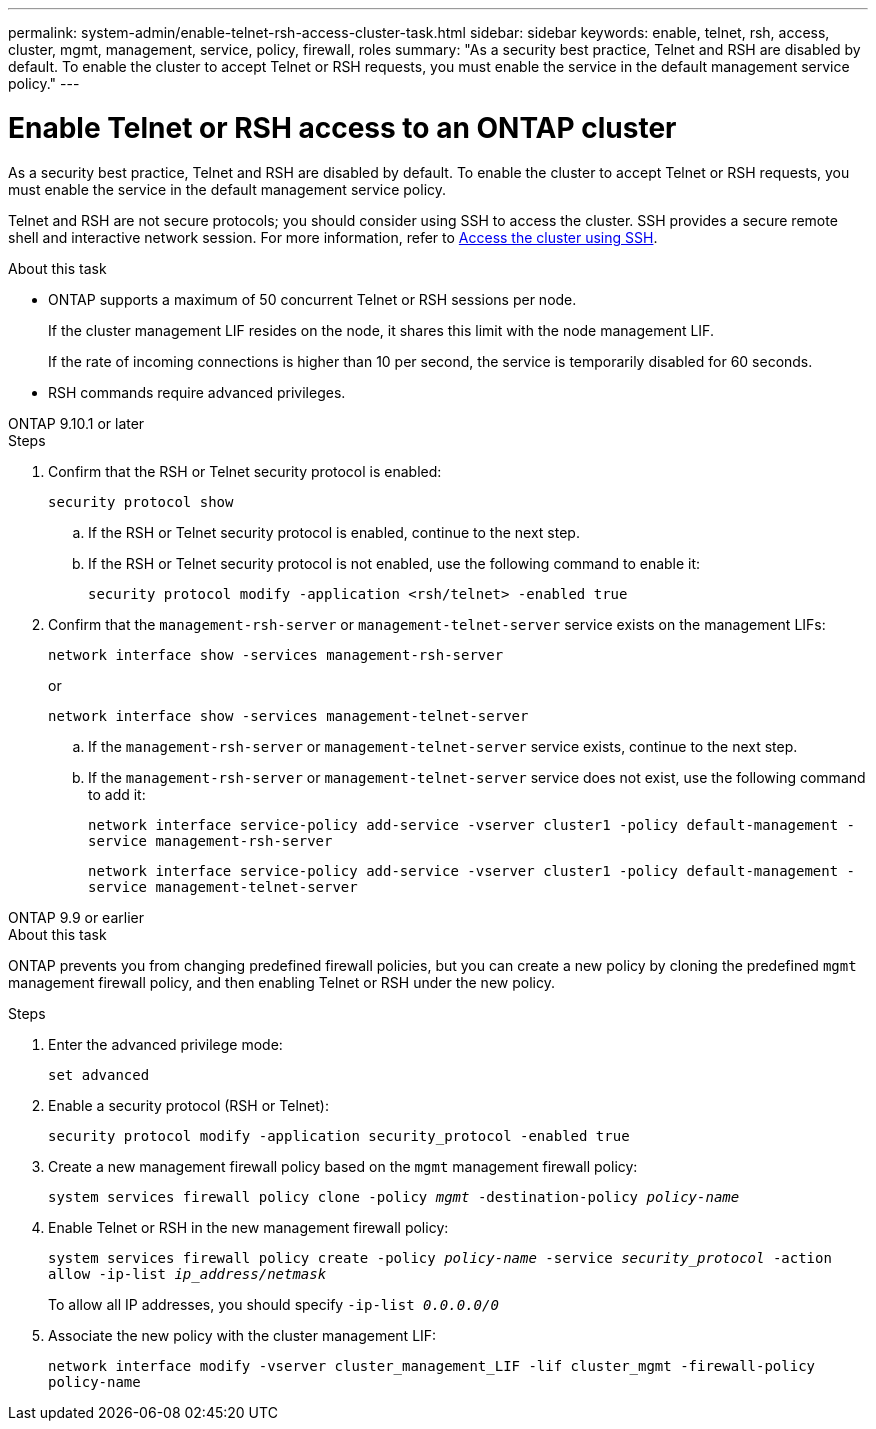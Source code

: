 ---
permalink: system-admin/enable-telnet-rsh-access-cluster-task.html
sidebar: sidebar
keywords: enable, telnet, rsh, access, cluster, mgmt, management, service, policy, firewall, roles
summary: "As a security best practice, Telnet and RSH are disabled by default. To enable the cluster to accept Telnet or RSH requests, you must enable the service in the default management service policy."
---

= Enable Telnet or RSH access to an ONTAP cluster
:icons: font
:imagesdir: ../media/
:hardbreaks-option:

[.lead]
As a security best practice, Telnet and RSH are disabled by default. To enable the cluster to accept Telnet or RSH requests, you must enable the service in the default management service policy.

Telnet and RSH are not secure protocols; you should consider using SSH to access the cluster. SSH provides a secure remote shell and interactive network session. For more information, refer to link:./access-cluster-ssh-task.html[Access the cluster using SSH].

.About this task

* ONTAP supports a maximum of 50 concurrent Telnet or RSH sessions per node.
+
If the cluster management LIF resides on the node, it shares this limit with the node management LIF.
+
If the rate of incoming connections is higher than 10 per second, the service is temporarily disabled for 60 seconds.

* RSH commands require advanced privileges.

[role="tabbed-block"]
====
.ONTAP 9.10.1 or later
--

.Steps

. Confirm that the RSH or Telnet security protocol is enabled:
+
`security protocol show`

.. If the RSH or Telnet security protocol is enabled, continue to the next step.
.. If the RSH or Telnet security protocol is not enabled, use the following command to enable it:
+
`security protocol modify -application <rsh/telnet> -enabled true` 

. Confirm that the `management-rsh-server` or `management-telnet-server` service exists on the management LIFs:
+
`network interface show -services management-rsh-server`
+
or
+ 
`network interface show -services management-telnet-server`

.. If the `management-rsh-server` or `management-telnet-server` service exists, continue to the next step.
.. If the `management-rsh-server` or `management-telnet-server` service does not exist, use the following command to add it:
+ 
`network interface service-policy add-service -vserver cluster1 -policy default-management -service management-rsh-server`
+
`network interface service-policy add-service -vserver cluster1 -policy default-management -service management-telnet-server`
--

.ONTAP 9.9 or earlier
--

.About this task

ONTAP prevents you from changing predefined firewall policies, but you can create a new policy by cloning the predefined `mgmt` management firewall policy, and then enabling Telnet or RSH under the new policy. 

.Steps

. Enter the advanced privilege mode:
+
`set advanced`

. Enable a security protocol (RSH or Telnet):
+
`security protocol modify -application security_protocol -enabled true`

. Create a new management firewall policy based on the `mgmt` management firewall policy:
+
`system services firewall policy clone -policy _mgmt_ -destination-policy _policy-name_`

. Enable Telnet or RSH in the new management firewall policy:
+
`system services firewall policy create -policy _policy-name_ -service _security_protocol_ -action allow -ip-list _ip_address/netmask_`
+
To allow all IP addresses, you should specify `-ip-list _0.0.0.0/0_`

. Associate the new policy with the cluster management LIF:

+
`network interface modify -vserver cluster_management_LIF -lif cluster_mgmt -firewall-policy policy-name`

--
====

// 18-OCT-2024, GH-1492
// 9-SEP-2024 implement Ed's feedback
// 23-AUG-2024 add firewall policy content and create tabs for new and old content
// 9-AUG-2024 added repeated section as an include
// 6-AUG-2024 ONTAPDOC-2161
// 30-JULY-2024 GH-1401
// 24 march 2022, issue #427 